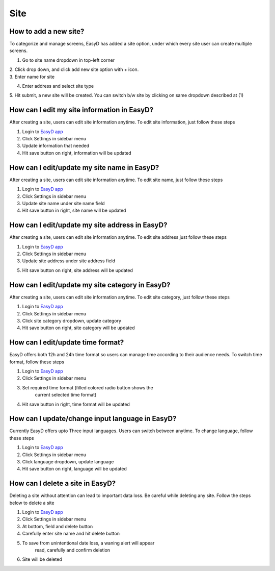 Site
====

How to add a new site?
----------------------

To categorize and manage screens, EasyD has added a site option, under
which every site user can create multiple screens.

1. Go to site name dropdown in top-left corner

| 2. Click drop down, and click add new site option with + icon.
| 3. Enter name for site

4. Enter address and select site type

5. Hit submit, a new site will be created. You can switch b/w site by
clicking on same dropdown described at (1)

How can I edit my site information in EasyD?
--------------------------------------------

After creating a site, users can edit site information anytime. To edit
site information, just follow these steps

1. Login to `EasyD app <https://app.easyd.io/>`__

2. Click Settings in sidebar menu

3. Update information that needed

4. Hit save button on right, information will be updated

How can I edit/update my site name in EasyD?
--------------------------------------------

After creating a site, users can edit site information anytime. To edit
site name, just follow these steps

1. Login to `EasyD app <https://app.easyd.io/>`__

2. Click Settings in sidebar menu

3. Update site name under site name field

4. Hit save button in right, site name will be updated

How can I edit/update my site address in EasyD?
-----------------------------------------------

After creating a site, users can edit site information anytime. To edit
site address just follow these steps

1. Login to `EasyD app <https://app.easyd.io/>`__

2. Click Settings in sidebar menu

3. Update site address under site address field

5. Hit save button on right, site address will be updated

How can I edit/update my site category in EasyD?
------------------------------------------------

After creating a site, users can edit site information anytime. To edit
site category, just follow these steps

1. Login to `EasyD app <https://app.easyd.io/>`__

2. Click Settings in sidebar menu

3. Click site category dropdown, update category

4. Hit save button on right, site category will be updated

How can I edit/update time format?
-----------------------------------

EasyD offers both 12h and 24h time format so users can manage time
according to their audience needs. To switch time format, follow these
steps

1. Login to `EasyD app <https://app.easyd.io/>`__

2. Click Settings in sidebar menu

3. Set required time format (filled colored radio button shows the
      current selected time format)

4. Hit save button in right, time format will be updated

How can I update/change input language in EasyD?
------------------------------------------------

Currently EasyD offers upto Three input languages. Users can switch
between anytime. To change language, follow these steps

1. Login to `EasyD app <https://app.easyd.io/>`__

2. Click Settings in sidebar menu

3. Click language dropdown, update language

4. Hit save button on right, language will be updated

How can I delete a site in EasyD?
---------------------------------

Deleting a site without attention can lead to important data loss. Be
careful while deleting any site. Follow the steps below to delete a site

1. Login to `EasyD app <https://app.easyd.io/>`__

2. Click Settings in sidebar menu

3. At bottom, field and delete button

4. Carefully enter site name and hit delete button

5. To save from unintentional date loss, a waning alert will appear
      read, carefully and confirm deletion

6. Site will be deleted